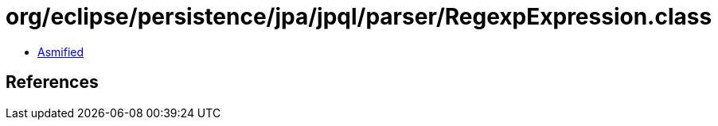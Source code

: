 = org/eclipse/persistence/jpa/jpql/parser/RegexpExpression.class

 - link:RegexpExpression-asmified.java[Asmified]

== References

